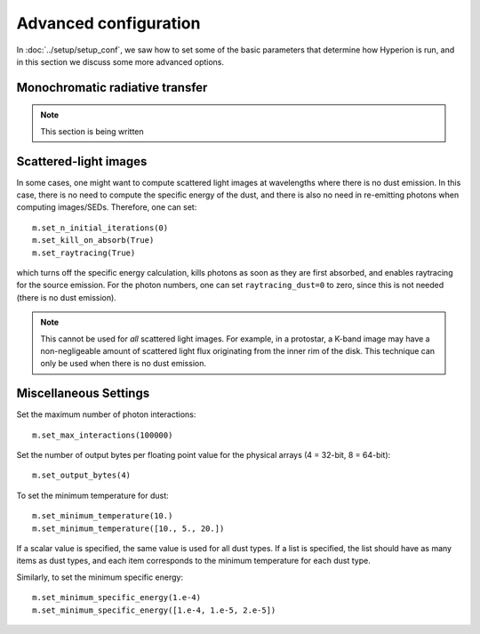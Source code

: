 Advanced configuration
======================

In :doc:`../setup/setup_conf`, we saw how to set some of the basic parameters that determine how Hyperion is run, and in this section we discuss some more advanced options.

Monochromatic radiative transfer
--------------------------------

.. note:: This section is being written

Scattered-light images
----------------------

In some cases, one might want to compute scattered light images at wavelengths where there is no dust emission. In this case, there is no need to compute the specific energy of the dust, and there is also no need in re-emitting photons when computing images/SEDs. Therefore, one can set::

    m.set_n_initial_iterations(0)
    m.set_kill_on_absorb(True)
    m.set_raytracing(True)

which turns off the specific energy calculation, kills photons as soon as they are first absorbed, and enables raytracing for the source emission. For the photon numbers, one can set ``raytracing_dust=0`` to zero, since this is not needed (there is no dust emission).

.. note:: This cannot be used for *all* scattered light images. For example,
          in a protostar, a K-band image may have a non-negligeable amount of
          scattered light flux originating from the inner rim of the disk.
          This technique can only be used when there is no dust emission.

Miscellaneous Settings
----------------------

Set the maximum number of photon interactions::

    m.set_max_interactions(100000)

Set the number of output bytes per floating point value for the physical
arrays (4 = 32-bit, 8 = 64-bit)::

    m.set_output_bytes(4)

To set the minimum temperature for dust::

    m.set_minimum_temperature(10.)
    m.set_minimum_temperature([10., 5., 20.])

If a scalar value is specified, the same value is used for all dust types. If
a list is specified, the list should have as many items as dust types, and
each item corresponds to the minimum temperature for each dust type.

Similarly, to set the minimum specific energy::

    m.set_minimum_specific_energy(1.e-4)
    m.set_minimum_specific_energy([1.e-4, 1.e-5, 2.e-5])
